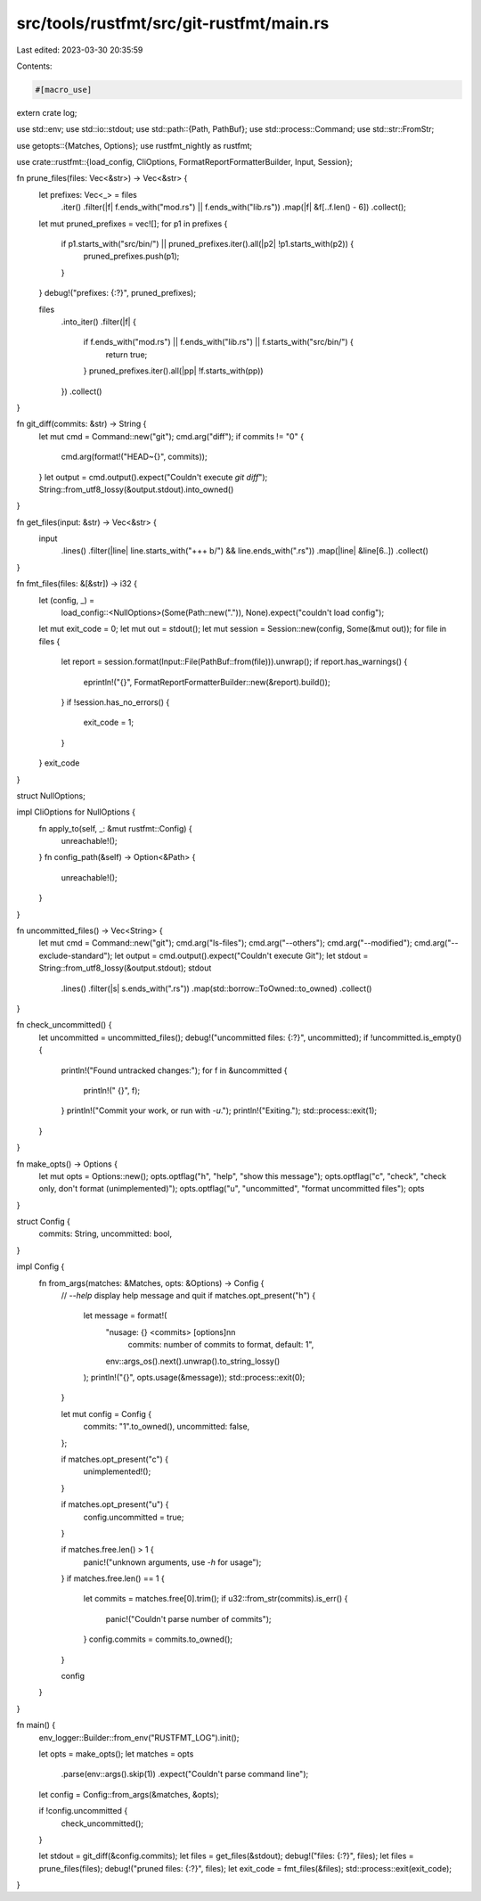 src/tools/rustfmt/src/git-rustfmt/main.rs
=========================================

Last edited: 2023-03-30 20:35:59

Contents:

.. code-block:: rs

    #[macro_use]
extern crate log;

use std::env;
use std::io::stdout;
use std::path::{Path, PathBuf};
use std::process::Command;
use std::str::FromStr;

use getopts::{Matches, Options};
use rustfmt_nightly as rustfmt;

use crate::rustfmt::{load_config, CliOptions, FormatReportFormatterBuilder, Input, Session};

fn prune_files(files: Vec<&str>) -> Vec<&str> {
    let prefixes: Vec<_> = files
        .iter()
        .filter(|f| f.ends_with("mod.rs") || f.ends_with("lib.rs"))
        .map(|f| &f[..f.len() - 6])
        .collect();

    let mut pruned_prefixes = vec![];
    for p1 in prefixes {
        if p1.starts_with("src/bin/") || pruned_prefixes.iter().all(|p2| !p1.starts_with(p2)) {
            pruned_prefixes.push(p1);
        }
    }
    debug!("prefixes: {:?}", pruned_prefixes);

    files
        .into_iter()
        .filter(|f| {
            if f.ends_with("mod.rs") || f.ends_with("lib.rs") || f.starts_with("src/bin/") {
                return true;
            }
            pruned_prefixes.iter().all(|pp| !f.starts_with(pp))
        })
        .collect()
}

fn git_diff(commits: &str) -> String {
    let mut cmd = Command::new("git");
    cmd.arg("diff");
    if commits != "0" {
        cmd.arg(format!("HEAD~{}", commits));
    }
    let output = cmd.output().expect("Couldn't execute `git diff`");
    String::from_utf8_lossy(&output.stdout).into_owned()
}

fn get_files(input: &str) -> Vec<&str> {
    input
        .lines()
        .filter(|line| line.starts_with("+++ b/") && line.ends_with(".rs"))
        .map(|line| &line[6..])
        .collect()
}

fn fmt_files(files: &[&str]) -> i32 {
    let (config, _) =
        load_config::<NullOptions>(Some(Path::new(".")), None).expect("couldn't load config");

    let mut exit_code = 0;
    let mut out = stdout();
    let mut session = Session::new(config, Some(&mut out));
    for file in files {
        let report = session.format(Input::File(PathBuf::from(file))).unwrap();
        if report.has_warnings() {
            eprintln!("{}", FormatReportFormatterBuilder::new(&report).build());
        }
        if !session.has_no_errors() {
            exit_code = 1;
        }
    }
    exit_code
}

struct NullOptions;

impl CliOptions for NullOptions {
    fn apply_to(self, _: &mut rustfmt::Config) {
        unreachable!();
    }
    fn config_path(&self) -> Option<&Path> {
        unreachable!();
    }
}

fn uncommitted_files() -> Vec<String> {
    let mut cmd = Command::new("git");
    cmd.arg("ls-files");
    cmd.arg("--others");
    cmd.arg("--modified");
    cmd.arg("--exclude-standard");
    let output = cmd.output().expect("Couldn't execute Git");
    let stdout = String::from_utf8_lossy(&output.stdout);
    stdout
        .lines()
        .filter(|s| s.ends_with(".rs"))
        .map(std::borrow::ToOwned::to_owned)
        .collect()
}

fn check_uncommitted() {
    let uncommitted = uncommitted_files();
    debug!("uncommitted files: {:?}", uncommitted);
    if !uncommitted.is_empty() {
        println!("Found untracked changes:");
        for f in &uncommitted {
            println!("  {}", f);
        }
        println!("Commit your work, or run with `-u`.");
        println!("Exiting.");
        std::process::exit(1);
    }
}

fn make_opts() -> Options {
    let mut opts = Options::new();
    opts.optflag("h", "help", "show this message");
    opts.optflag("c", "check", "check only, don't format (unimplemented)");
    opts.optflag("u", "uncommitted", "format uncommitted files");
    opts
}

struct Config {
    commits: String,
    uncommitted: bool,
}

impl Config {
    fn from_args(matches: &Matches, opts: &Options) -> Config {
        // `--help` display help message and quit
        if matches.opt_present("h") {
            let message = format!(
                "\nusage: {} <commits> [options]\n\n\
                 commits: number of commits to format, default: 1",
                env::args_os().next().unwrap().to_string_lossy()
            );
            println!("{}", opts.usage(&message));
            std::process::exit(0);
        }

        let mut config = Config {
            commits: "1".to_owned(),
            uncommitted: false,
        };

        if matches.opt_present("c") {
            unimplemented!();
        }

        if matches.opt_present("u") {
            config.uncommitted = true;
        }

        if matches.free.len() > 1 {
            panic!("unknown arguments, use `-h` for usage");
        }
        if matches.free.len() == 1 {
            let commits = matches.free[0].trim();
            if u32::from_str(commits).is_err() {
                panic!("Couldn't parse number of commits");
            }
            config.commits = commits.to_owned();
        }

        config
    }
}

fn main() {
    env_logger::Builder::from_env("RUSTFMT_LOG").init();

    let opts = make_opts();
    let matches = opts
        .parse(env::args().skip(1))
        .expect("Couldn't parse command line");
    let config = Config::from_args(&matches, &opts);

    if !config.uncommitted {
        check_uncommitted();
    }

    let stdout = git_diff(&config.commits);
    let files = get_files(&stdout);
    debug!("files: {:?}", files);
    let files = prune_files(files);
    debug!("pruned files: {:?}", files);
    let exit_code = fmt_files(&files);
    std::process::exit(exit_code);
}


